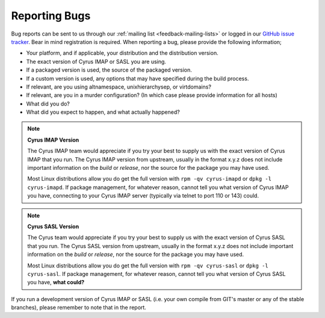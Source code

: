 .. _feedback-bugs:

Reporting Bugs
==============

Bug reports can be sent to us through our :ref:`mailing list <feedback-mailing-lists>` or logged in our `GitHub issue tracker <https://github.com/cyrusimap/cyrus-imapd/issues/>`__. Bear in mind registration is required.
When reporting a bug, please provide the following information;

* Your platform, and if applicable, your distribution and the distribution version.
* The exact version of Cyrus IMAP or SASL you are using.
* If a packaged version is used, the source of the packaged version.
* If a custom version is used, any options that may have specified during the build process.
* If relevant, are you using altnamespace, unixhierarchysep, or virtdomains?
* If relevant, are you in a murder configuration? (In which case please provide information for all hosts) 
* What did you do?
* What did you expect to happen, and what actually happened?

.. note::
    **Cyrus IMAP Version**

    The Cyrus IMAP team would appreciate if you try your best to supply us with the exact version of Cyrus IMAP that you run. The Cyrus IMAP version from upstream, usually in the format x.y.z does not include important information on the *build* or *release*, nor the source for the package you may have used.

    Most Linux distributions allow you do get the full version with ``rpm -qv cyrus-imapd`` or ``dpkg -l cyrus-imapd``.
    If package management, for whatever reason, cannot tell you what version of Cyrus IMAP you have, connecting to your Cyrus IMAP server (typically via telnet to port 110 or 143) could. 

.. note::
    **Cyrus SASL Version**

    The Cyrus team would appreciate if you try your best to supply us with the exact version of Cyrus SASL that you run. The Cyrus SASL version from upstream, usually in the format x.y.z does not include important information on the *build* or *release*, nor the source for the package you may have used.

    Most Linux distributions allow you do get the full version with ``rpm -qv cyrus-sasl`` or ``dpkg -l cyrus-sasl``.
    If package management, for whatever reason, cannot tell you what version of Cyrus SASL you have, **what could?**

If you run a development version of Cyrus IMAP or SASL (i.e. your own compile from GIT's master or any of the stable branches), please remember to note that in the report.

.. todo::
    provide some text on logging a new ticket, information to provide, etc. Possibly mention the life cycle of a product version series. 
